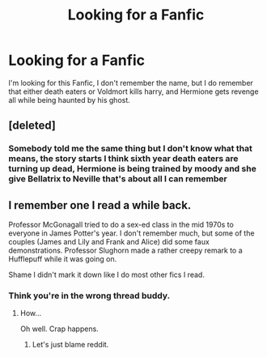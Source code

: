 #+TITLE: Looking for a Fanfic

* Looking for a Fanfic
:PROPERTIES:
:Author: reiajade
:Score: 2
:DateUnix: 1469835361.0
:DateShort: 2016-Jul-30
:FlairText: Request
:END:
I'm looking for this Fanfic, I don't remember the name, but I do remember that either death eaters or Voldmort kills harry, and Hermione gets revenge all while being haunted by his ghost.


** [deleted]
:PROPERTIES:
:Score: 3
:DateUnix: 1469845380.0
:DateShort: 2016-Jul-30
:END:

*** Somebody told me the same thing but I don't know what that means, the story starts I think sixth year death eaters are turning up dead, Hermione is being trained by moody and she give Bellatrix to Neville that's about all I can remember
:PROPERTIES:
:Author: reiajade
:Score: 1
:DateUnix: 1469890561.0
:DateShort: 2016-Jul-30
:END:


** I remember one I read a while back.

Professor McGonagall tried to do a sex-ed class in the mid 1970s to everyone in James Potter's year. I don't remember much, but some of the couples (James and Lily and Frank and Alice) did some faux demonstrations. Professor Slughorn made a rather creepy remark to a Hufflepuff while it was going on.

Shame I didn't mark it down like I do most other fics I read.
:PROPERTIES:
:Author: EspilonPineapple
:Score: 1
:DateUnix: 1469836416.0
:DateShort: 2016-Jul-30
:END:

*** Think you're in the wrong thread buddy.
:PROPERTIES:
:Author: yarglethatblargle
:Score: 1
:DateUnix: 1469839007.0
:DateShort: 2016-Jul-30
:END:

**** How...

Oh well. Crap happens.
:PROPERTIES:
:Author: EspilonPineapple
:Score: 1
:DateUnix: 1469840123.0
:DateShort: 2016-Jul-30
:END:

***** Let's just blame reddit.
:PROPERTIES:
:Author: yarglethatblargle
:Score: 1
:DateUnix: 1469842771.0
:DateShort: 2016-Jul-30
:END:
